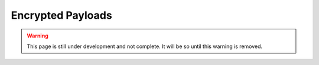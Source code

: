 Encrypted Payloads
==================

.. warning::
    This page is still under development and not complete. It will be so until
    this warning is removed.
